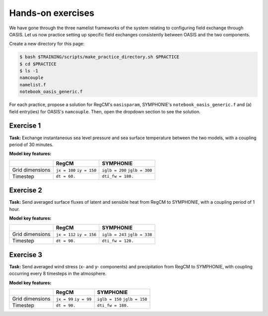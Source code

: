 Hands-on exercises
==================

We have gone through the three namelist frameworks of the system relating to configuring
field exchange through OASIS. Let us now practice setting up specific field exchanges
consistently between OASIS and the two components.

Create a new directory for this page:

.. code:: console

   $ bash $TRAINING/scripts/make_practice_directory.sh $PRACTICE
   $ cd $PRACTICE
   $ ls -1
   namcouple
   namelist.f
   notebook_oasis_generic.f


For each practice, propose a solution for RegCM's ``oasisparam``, SYMPHONIE's
``notebook_oasis_generic.f`` and (a) field entry(ies) for OASIS's ``namcouple``.
Then, open the dropdown section to see the solution.


Exercise 1
----------

**Task:** Exchange instantaneous sea level pressure and sea surface temperature between
the two models, with a coupling period of 30 minutes.

**Model key features:**

+-----------------+--------------+-------------------+
|                 | RegCM        | SYMPHONIE         |
+=================+==============+===================+
| Grid dimensions | ``jx = 100`` | ``iglb = 200``    |
|                 | ``iy = 150`` | ``jglb = 300``    |
+-----------------+--------------+-------------------+
| Timestep        | ``dt = 60.`` | ``dti_fw = 180.`` |
+-----------------+--------------+-------------------+


.. dropdown:: Solution

   .. tab-set::

      .. tab-item:: ``namcouple`` entries

         .. code::

              RCM_SLP SYM_SLP 1 1800 1 restart_SLP.nc EXPORTED
              99 149 200 300 rcem symt LAG=+60
              R  0  R  0
              SCRIPR
              BILINEAR LR SCALAR LATLON 1
            #
              SYM_SST RCM_SST 1 1800 1 restart_SST.nc EXPORTED
              200 300 97 147 symt rcim LAG=+180
              R  0  R  0
              SCRIPR
              BILINEAR LR SCALAR LATLON 1


         **Key points:**

         * The 30 minute coupling period is in seconds.
         * Grid dimensions for ``rcim`` (used for sea surface temperature) are reduced by two when compared to ``rcem`` (used for sea level pressure).
         * The ``LAG`` takes the same value as the sender's timestep.
         * Only one transformation is required: for interpolation (``MAPPING`` instead of ``SCRIPR`` is accepted as well).


      .. tab-item:: RegCM's ``oasisparam``

         .. code:: fortran

            !
            ! OASIS parameters
            !
            &oasisparam
             write_restart_option = 0, ! 0 => no restart file writing
                                       ! 1 => write restart files at the first time
             l_write_grids = .true.,   ! For writing grids.nc, areas.nc, masks.nc.
             oasis_sync_lag = 0,       ! Synchronisation lag with other components (sec)
                                       ! > 0 => Regcm starts late
                                       ! < 0 => Regcm starts in advance
                                       ! Should be a multipe of the coupling period
                                       !   in the namcouple.
                                       ! In the namcouple, RUNTIME must have
                                       !   the run duration + oasis_sync_lag.
                                       !------ NAMCOUPLE FIELD ENTRIES ------
                                       ! field    | grid
                                       !-------------------------------------
             l_cpl_im_sst  = .true.,   ! RCM_SST  | rcim
             l_cpl_im_wz0  = .false.,  ! RCM_WZ0  | rcim
             l_cpl_im_wust = .false.,  ! RCM_WUST | rcim
             l_cpl_ex_u10m = .false.,  ! RCM_U10M | rcin/rcim
             l_cpl_ex_v10m = .false.,  ! RCM_V10M | rcin/rcim
             l_cpl_ex_wspd = .false.,  ! RCM_WSPD | rcin/rcim
             l_cpl_ex_wdir = .false.,  ! RCM_WDIR | rcin/rcim
             l_cpl_ex_t2m  = .false.,  ! RCM_T2M  | rcin/rcim
             l_cpl_ex_q2m  = .false.,  ! RCM_Q2M  | rcin/rcim
             l_cpl_ex_slp  = .true.,   ! RCM_SLP  | rcen/rcem
             l_cpl_ex_taux = .false.,  ! RCM_TAUX | rcin/rcim
             l_cpl_ex_tauy = .false.,  ! RCM_TAUY | rcin/rcim
             l_cpl_ex_z0   = .false.,  ! RCM_Z0   | rcin/rcim
             l_cpl_ex_ustr = .false.,  ! RCM_USTR | rcin/rcim
             l_cpl_ex_evap = .false.,  ! RCM_EVAP | rcin/rcim
             l_cpl_ex_prec = .false.,  ! RCM_PREC | rcin/rcim
             l_cpl_ex_nuwa = .false.,  ! RCM_NUWA | rcin/rcim
             l_cpl_ex_ulhf = .false.,  ! RCM_ULHF | rcin/rcim
             l_cpl_ex_ushf = .false.,  ! RCM_USHF | rcin/rcim
             l_cpl_ex_uwlw = .false.,  ! RCM_UWLW | rcin/rcim
             l_cpl_ex_dwlw = .false.,  ! RCM_DWLW | rcin/rcim
             l_cpl_ex_nulw = .false.,  ! RCM_NULW | rcin/rcim
             l_cpl_ex_uwsw = .false.,  ! RCM_UWSW | rcin/rcim
             l_cpl_ex_dwsw = .false.,  ! RCM_DWSW | rcin/rcim
             l_cpl_ex_ndsw = .false.,  ! RCM_NDSW | rcin/rcim
             l_cpl_ex_rhoa = .false.,  ! RCM_RHOA | rcin/rcim
                                      !------ NAMCOUPLE FIELD ENTRIES ------
            /


      .. tab-item:: SYMPHONIE's ``notebook_oasis_generic.f``

         .. code:: fortran

            &notebook_oasis_generic
            ! https://docs.google.com/document/d/1stIu_SuZY7l729gXjDB-LS37fAPGyDexNmeieQ07-eA/edit#

             ioasis_generic = 1         ! enables OASIS coupling
             write_restart_option = 2   ! 0 => not writing any restart files
                                        ! 1 => writing restart files at the first oasis_put processes
                                        ! 2 => writing restart files at the last oasis_put processes
                                        ! 3 => both 1 & 2
             l_write_grids = .true.     ! for writing grids.nc, areas.nc, masks.nc (by OASIS)
                                        ! --> put .false. if these already exist.
                                        ! --> if .true., then indicate the SYMPHONIE grid below.

            ! The grid.nc describing the global grid when no land proc has been removed.
             default_grid_file_name = 'grid.nc'
            !default_grid_file_name = 'default' ! indicates the grid.nc that will be produced
                                                ! in the tmp directory.

             oasis_sync_lag = 0         ! synchronisation lag with other components (sec)
                                        ! > 0 => SYMPHONIE starts late
                                        ! < 0 => SYMPHONIE starts in advance
                                        ! should be equal to the coupling period in the
                                        !   namcouple
                                        ! in the namcouple, RUNTIME must have the run
                                        !   duration + |oasis_sync_lag|
             oasis_dummy_dt = 180       ! model time step to use during the dummy loops
                                        !   for filling the lag
                                        ! should be equal to the LAG parameter in the
                                        !   namcouple

                                        !------ NAMCOUPLE FIELD ENTRIES ------
                                        ! field    | grid
                                        !-------------------------------------
             l_cpl_im_wndu = .false.    ! SYM_WNDU | symt
             l_cpl_im_wndv = .false.    ! SYM_WNDV | symt
             l_cpl_im_t2m  = .false.    ! SYM_T2M  | symt
             l_cpl_im_t10m = .false.    ! SYM_T10M | symt
             l_cpl_im_q2m  = .false.    ! SYM_Q2M  | symt
             l_cpl_im_q10m = .false.    ! SYM_Q10M | symt
             l_cpl_im_slp  = .true.     ! SYM_SLP  | symt
             l_cpl_im_taux = .false.    ! SYM_TAUX | symt
             l_cpl_im_tauy = .false.    ! SYM_TAUY | symt
             l_cpl_im_evap = .false.    ! SYM_EVAP | symt
             l_cpl_im_prec = .false.    ! SYM_PREC | symt
             l_cpl_im_watf = .false.    ! SYM_WATF | symt
             l_cpl_im_slhf = .false.    ! SYM_SLHF | symt
             l_cpl_im_sshf = .false.    ! SYM_SSHF | symt
             l_cpl_im_snsf = .false.    ! SYM_SNSF | symt
             l_cpl_im_dnsf = .false.    ! SYM_DNSF | symt
             l_cpl_im_ssrf = .false.    ! SYM_SSRF | symt
             l_cpl_im_dsrf = .false.    ! SYM_DSRF | symt
             l_cpl_ex_sst  = .true.     ! SYM_SST  | symt
             l_cpl_ex_ssh  = .false.    ! SYM_SSH  | symt
             l_cpl_ex_ocnu = .false.    ! SYM_OCNU | symt
             l_cpl_ex_ocnv = .false.    ! SYM_OCNV | symt
                                        !------ NAMCOUPLE FIELD ENTRIES ------
            /


Exercise 2
----------

**Task:** Send averaged surface fluxes of latent and sensible heat from RegCM to
SYMPHONIE, with a coupling period of 1 hour.

**Model key features:**

+-----------------+--------------+-------------------+
|                 | RegCM        | SYMPHONIE         |
+=================+==============+===================+
| Grid dimensions | ``jx = 112`` | ``iglb = 243``    |
|                 | ``iy = 156`` | ``jglb = 338``    |
+-----------------+--------------+-------------------+
| Timestep        | ``dt = 90.`` | ``dti_fw = 120.`` |
+-----------------+--------------+-------------------+


.. dropdown:: Solution

   .. tab-set::

      .. tab-item:: ``namcouple`` entries

         .. code::

            RCM_ULHF:RCM_USHF SYM_SLHF:SYM_SSHF 1 3600 3 restart_TURB.nc EXPORTED
            109 153 243 338 rcim symt LAG=+90
            R  0  R  0
            LOCTRANS BLASOLD MAPPING
            AVERAGE
            -1 0
            rmp_rcim_to_symt_BILINEAR.nc src opt


         **Key points:**

         * Only one entry is needed, using the colon separator for field names.
         * ``LOCTRANS`` is employed to average the fields over the coupling period.
         * Those fluxes have a different sign convention in the two models: it is positive upward in RegCM, and positive downward in SYMPHONIE. As a result, the sign must be changed using a ``BLASOLD`` transformation.
         * Interpolation employs a ``MAPPING`` here, but using ``SCRIPR`` instead is accespted.
         * The number of transformation is now 3.


      .. tab-item:: RegCM's ``oasisparam``

         .. code:: fortran

            !
            ! OASIS parameters
            !
            &oasisparam
             write_restart_option = 0, ! 0 => no restart file writing
                                       ! 1 => write restart files at the first time
             l_write_grids = .true.,   ! For writing grids.nc, areas.nc, masks.nc.
             oasis_sync_lag = 0,       ! Synchronisation lag with other components (sec)
                                       ! > 0 => Regcm starts late
                                       ! < 0 => Regcm starts in advance
                                       ! Should be a multipe of the coupling period
                                       !   in the namcouple.
                                       ! In the namcouple, RUNTIME must have
                                       !   the run duration + oasis_sync_lag.
                                       !------ NAMCOUPLE FIELD ENTRIES ------
                                       ! field    | grid
                                       !-------------------------------------
             l_cpl_im_sst  = .false.,  ! RCM_SST  | rcim
             l_cpl_im_wz0  = .false.,  ! RCM_WZ0  | rcim
             l_cpl_im_wust = .false.,  ! RCM_WUST | rcim
             l_cpl_ex_u10m = .false.,  ! RCM_U10M | rcin/rcim
             l_cpl_ex_v10m = .false.,  ! RCM_V10M | rcin/rcim
             l_cpl_ex_wspd = .false.,  ! RCM_WSPD | rcin/rcim
             l_cpl_ex_wdir = .false.,  ! RCM_WDIR | rcin/rcim
             l_cpl_ex_t2m  = .false.,  ! RCM_T2M  | rcin/rcim
             l_cpl_ex_q2m  = .false.,  ! RCM_Q2M  | rcin/rcim
             l_cpl_ex_slp  = .false.,  ! RCM_SLP  | rcen/rcem
             l_cpl_ex_taux = .false.,  ! RCM_TAUX | rcin/rcim
             l_cpl_ex_tauy = .false.,  ! RCM_TAUY | rcin/rcim
             l_cpl_ex_z0   = .false.,  ! RCM_Z0   | rcin/rcim
             l_cpl_ex_ustr = .false.,  ! RCM_USTR | rcin/rcim
             l_cpl_ex_evap = .false.,  ! RCM_EVAP | rcin/rcim
             l_cpl_ex_prec = .false.,  ! RCM_PREC | rcin/rcim
             l_cpl_ex_nuwa = .false.,  ! RCM_NUWA | rcin/rcim
             l_cpl_ex_ulhf = .true.,   ! RCM_ULHF | rcin/rcim
             l_cpl_ex_ushf = .true.,   ! RCM_USHF | rcin/rcim
             l_cpl_ex_uwlw = .false.,  ! RCM_UWLW | rcin/rcim
             l_cpl_ex_dwlw = .false.,  ! RCM_DWLW | rcin/rcim
             l_cpl_ex_nulw = .false.,  ! RCM_NULW | rcin/rcim
             l_cpl_ex_uwsw = .false.,  ! RCM_UWSW | rcin/rcim
             l_cpl_ex_dwsw = .false.,  ! RCM_DWSW | rcin/rcim
             l_cpl_ex_ndsw = .false.,  ! RCM_NDSW | rcin/rcim
             l_cpl_ex_rhoa = .false.,  ! RCM_RHOA | rcin/rcim
                                      !------ NAMCOUPLE FIELD ENTRIES ------
            /


      .. tab-item:: SYMPHONIE's ``notebook_oasis_generic.f``

         .. code:: fortran

            &notebook_oasis_generic
            ! https://docs.google.com/document/d/1stIu_SuZY7l729gXjDB-LS37fAPGyDexNmeieQ07-eA/edit#

             ioasis_generic = 1         ! enables OASIS coupling
             write_restart_option = 2   ! 0 => not writing any restart files
                                        ! 1 => writing restart files at the first oasis_put processes
                                        ! 2 => writing restart files at the last oasis_put processes
                                        ! 3 => both 1 & 2
             l_write_grids = .true.     ! for writing grids.nc, areas.nc, masks.nc (by OASIS)
                                        ! --> put .false. if these already exist.
                                        ! --> if .true., then indicate the SYMPHONIE grid below.

            ! The grid.nc describing the global grid when no land proc has been removed.
             default_grid_file_name = 'grid.nc'
            !default_grid_file_name = 'default' ! indicates the grid.nc that will be produced
                                                ! in the tmp directory.

             oasis_sync_lag = 0         ! synchronisation lag with other components (sec)
                                        ! > 0 => SYMPHONIE starts late
                                        ! < 0 => SYMPHONIE starts in advance
                                        ! should be equal to the coupling period in the
                                        !   namcouple
                                        ! in the namcouple, RUNTIME must have the run
                                        !   duration + |oasis_sync_lag|
             oasis_dummy_dt = 120       ! model time step to use during the dummy loops
                                        !   for filling the lag
                                        ! should be equal to the LAG parameter in the
                                        !   namcouple

                                        !------ NAMCOUPLE FIELD ENTRIES ------
                                        ! field    | grid
                                        !-------------------------------------
             l_cpl_im_wndu = .false.    ! SYM_WNDU | symt
             l_cpl_im_wndv = .false.    ! SYM_WNDV | symt
             l_cpl_im_t2m  = .false.    ! SYM_T2M  | symt
             l_cpl_im_t10m = .false.    ! SYM_T10M | symt
             l_cpl_im_q2m  = .false.    ! SYM_Q2M  | symt
             l_cpl_im_q10m = .false.    ! SYM_Q10M | symt
             l_cpl_im_slp  = .false.    ! SYM_SLP  | symt
             l_cpl_im_taux = .false.    ! SYM_TAUX | symt
             l_cpl_im_tauy = .false.    ! SYM_TAUY | symt
             l_cpl_im_evap = .false.    ! SYM_EVAP | symt
             l_cpl_im_prec = .false.    ! SYM_PREC | symt
             l_cpl_im_watf = .false.    ! SYM_WATF | symt
             l_cpl_im_slhf = .true.     ! SYM_SLHF | symt
             l_cpl_im_sshf = .true.     ! SYM_SSHF | symt
             l_cpl_im_snsf = .false.    ! SYM_SNSF | symt
             l_cpl_im_dnsf = .false.    ! SYM_DNSF | symt
             l_cpl_im_ssrf = .false.    ! SYM_SSRF | symt
             l_cpl_im_dsrf = .false.    ! SYM_DSRF | symt
             l_cpl_ex_sst  = .false.    ! SYM_SST  | symt
             l_cpl_ex_ssh  = .false.    ! SYM_SSH  | symt
             l_cpl_ex_ocnu = .false.    ! SYM_OCNU | symt
             l_cpl_ex_ocnv = .false.    ! SYM_OCNV | symt
                                        !------ NAMCOUPLE FIELD ENTRIES ------
            /


Exercise 3
----------

**Task:** Send averaged wind stress (x- and y- components) and precipitation from RegCM to
SYMPHONIE, with coupling occurring every 8 timesteps in the atmosphere.

**Model key features:**

+-----------------+--------------+-------------------+
|                 | RegCM        | SYMPHONIE         |
+=================+==============+===================+
| Grid dimensions | ``jx = 99``  | ``iglb = 150``    |
|                 | ``iy = 99``  | ``jglb = 150``    |
+-----------------+--------------+-------------------+
| Timestep        | ``dt = 90.`` | ``dti_fw = 180.`` |
+-----------------+--------------+-------------------+


.. dropdown:: Solution

   .. tab-set::

      .. tab-item:: ``namcouple`` entries

         .. code::

              RCM_TAUX:RCM_TAUY SYM_TAUX:SYM_TAUY 1 720 2 restart_TAU.nc EXPORTED
              96 96 150 150 rcim symt LAG=+90
              R  0  R  0
              LOCTRANS MAPPING
              AVERAGE
              rmp_rcim_to_symt_BILINEAR.nc src opt
            #
              RCM_PREC SYM_PREC 1 720 3 restart_PR.nc EXPORTED
              96 96 150 150 rcim symt LAG=+90
              R  0  R  0
              LOCTRANS BLASOLD MAPPING
              AVERAGE
              0.001 0
              rmp_rcim_to_symt_BILINEAR.nc src opt



         **Key points:**

         * 8 times 90 seconds is 12 minutes, i.e., 720 seconds for the coupling period.
         * Wind stress components can be grouped into one single entry, but not with precipitation, which requires scaling.
         * Did you notice in the previous page the difference of unit for precipitation, between SYMPHONIE and RegCM?


      .. tab-item:: RegCM's ``oasisparam``

         .. code:: fortran

            !
            ! OASIS parameters
            !
            &oasisparam
             write_restart_option = 0, ! 0 => no restart file writing
                                       ! 1 => write restart files at the first time
             l_write_grids = .true.,   ! For writing grids.nc, areas.nc, masks.nc.
             oasis_sync_lag = 0,       ! Synchronisation lag with other components (sec)
                                       ! > 0 => Regcm starts late
                                       ! < 0 => Regcm starts in advance
                                       ! Should be a multipe of the coupling period
                                       !   in the namcouple.
                                       ! In the namcouple, RUNTIME must have
                                       !   the run duration + oasis_sync_lag.
                                       !------ NAMCOUPLE FIELD ENTRIES ------
                                       ! field    | grid
                                       !-------------------------------------
             l_cpl_im_sst  = .false.,  ! RCM_SST  | rcim
             l_cpl_im_wz0  = .false.,  ! RCM_WZ0  | rcim
             l_cpl_im_wust = .false.,  ! RCM_WUST | rcim
             l_cpl_ex_u10m = .false.,  ! RCM_U10M | rcin/rcim
             l_cpl_ex_v10m = .false.,  ! RCM_V10M | rcin/rcim
             l_cpl_ex_wspd = .false.,  ! RCM_WSPD | rcin/rcim
             l_cpl_ex_wdir = .false.,  ! RCM_WDIR | rcin/rcim
             l_cpl_ex_t2m  = .false.,  ! RCM_T2M  | rcin/rcim
             l_cpl_ex_q2m  = .false.,  ! RCM_Q2M  | rcin/rcim
             l_cpl_ex_slp  = .false.,  ! RCM_SLP  | rcen/rcem
             l_cpl_ex_taux = .true.,   ! RCM_TAUX | rcin/rcim
             l_cpl_ex_tauy = .true.,   ! RCM_TAUY | rcin/rcim
             l_cpl_ex_z0   = .false.,  ! RCM_Z0   | rcin/rcim
             l_cpl_ex_ustr = .false.,  ! RCM_USTR | rcin/rcim
             l_cpl_ex_evap = .false.,  ! RCM_EVAP | rcin/rcim
             l_cpl_ex_prec = .true.,   ! RCM_PREC | rcin/rcim
             l_cpl_ex_nuwa = .false.,  ! RCM_NUWA | rcin/rcim
             l_cpl_ex_ulhf = .false.,  ! RCM_ULHF | rcin/rcim
             l_cpl_ex_ushf = .false.,  ! RCM_USHF | rcin/rcim
             l_cpl_ex_uwlw = .false.,  ! RCM_UWLW | rcin/rcim
             l_cpl_ex_dwlw = .false.,  ! RCM_DWLW | rcin/rcim
             l_cpl_ex_nulw = .false.,  ! RCM_NULW | rcin/rcim
             l_cpl_ex_uwsw = .false.,  ! RCM_UWSW | rcin/rcim
             l_cpl_ex_dwsw = .false.,  ! RCM_DWSW | rcin/rcim
             l_cpl_ex_ndsw = .false.,  ! RCM_NDSW | rcin/rcim
             l_cpl_ex_rhoa = .false.,  ! RCM_RHOA | rcin/rcim
                                      !------ NAMCOUPLE FIELD ENTRIES ------
            /


      .. tab-item:: SYMPHONIE's ``notebook_oasis_generic.f``

         .. code:: fortran

            &notebook_oasis_generic
            ! https://docs.google.com/document/d/1stIu_SuZY7l729gXjDB-LS37fAPGyDexNmeieQ07-eA/edit#

             ioasis_generic = 1         ! enables OASIS coupling
             write_restart_option = 2   ! 0 => not writing any restart files
                                        ! 1 => writing restart files at the first oasis_put processes
                                        ! 2 => writing restart files at the last oasis_put processes
                                        ! 3 => both 1 & 2
             l_write_grids = .true.     ! for writing grids.nc, areas.nc, masks.nc (by OASIS)
                                        ! --> put .false. if these already exist.
                                        ! --> if .true., then indicate the SYMPHONIE grid below.

            ! The grid.nc describing the global grid when no land proc has been removed.
             default_grid_file_name = 'grid.nc'
            !default_grid_file_name = 'default' ! indicates the grid.nc that will be produced
                                                ! in the tmp directory.

             oasis_sync_lag = 0         ! synchronisation lag with other components (sec)
                                        ! > 0 => SYMPHONIE starts late
                                        ! < 0 => SYMPHONIE starts in advance
                                        ! should be equal to the coupling period in the
                                        !   namcouple
                                        ! in the namcouple, RUNTIME must have the run
                                        !   duration + |oasis_sync_lag|
             oasis_dummy_dt = 180       ! model time step to use during the dummy loops
                                        !   for filling the lag
                                        ! should be equal to the LAG parameter in the
                                        !   namcouple

                                        !------ NAMCOUPLE FIELD ENTRIES ------
                                        ! field    | grid
                                        !-------------------------------------
             l_cpl_im_wndu = .false.    ! SYM_WNDU | symt
             l_cpl_im_wndv = .false.    ! SYM_WNDV | symt
             l_cpl_im_t2m  = .false.    ! SYM_T2M  | symt
             l_cpl_im_t10m = .false.    ! SYM_T10M | symt
             l_cpl_im_q2m  = .false.    ! SYM_Q2M  | symt
             l_cpl_im_q10m = .false.    ! SYM_Q10M | symt
             l_cpl_im_slp  = .false.    ! SYM_SLP  | symt
             l_cpl_im_taux = .true.     ! SYM_TAUX | symt
             l_cpl_im_tauy = .true.     ! SYM_TAUY | symt
             l_cpl_im_evap = .false.    ! SYM_EVAP | symt
             l_cpl_im_prec = .true.     ! SYM_PREC | symt
             l_cpl_im_watf = .false.    ! SYM_WATF | symt
             l_cpl_im_slhf = .false.    ! SYM_SLHF | symt
             l_cpl_im_sshf = .false.    ! SYM_SSHF | symt
             l_cpl_im_snsf = .false.    ! SYM_SNSF | symt
             l_cpl_im_dnsf = .false.    ! SYM_DNSF | symt
             l_cpl_im_ssrf = .false.    ! SYM_SSRF | symt
             l_cpl_im_dsrf = .false.    ! SYM_DSRF | symt
             l_cpl_ex_sst  = .false.    ! SYM_SST  | symt
             l_cpl_ex_ssh  = .false.    ! SYM_SSH  | symt
             l_cpl_ex_ocnu = .false.    ! SYM_OCNU | symt
             l_cpl_ex_ocnv = .false.    ! SYM_OCNV | symt
                                        !------ NAMCOUPLE FIELD ENTRIES ------
            /
